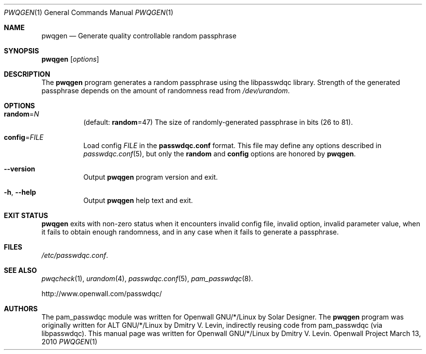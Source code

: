 .\" Copyright (c) 2009 Dmitry V. Levin
.\" All rights reserved.
.\"
.\" Redistribution and use in source and binary forms, with or without
.\" modification, are permitted.
.\"
.\" THIS SOFTWARE IS PROVIDED BY THE AUTHOR AND CONTRIBUTORS ``AS IS'' AND
.\" ANY EXPRESS OR IMPLIED WARRANTIES, INCLUDING, BUT NOT LIMITED TO, THE
.\" IMPLIED WARRANTIES OF MERCHANTABILITY AND FITNESS FOR A PARTICULAR PURPOSE
.\" ARE DISCLAIMED.  IN NO EVENT SHALL THE AUTHOR OR CONTRIBUTORS BE LIABLE
.\" FOR ANY DIRECT, INDIRECT, INCIDENTAL, SPECIAL, EXEMPLARY, OR CONSEQUENTIAL
.\" DAMAGES (INCLUDING, BUT NOT LIMITED TO, PROCUREMENT OF SUBSTITUTE GOODS
.\" OR SERVICES; LOSS OF USE, DATA, OR PROFITS; OR BUSINESS INTERRUPTION)
.\" HOWEVER CAUSED AND ON ANY THEORY OF LIABILITY, WHETHER IN CONTRACT, STRICT
.\" LIABILITY, OR TORT (INCLUDING NEGLIGENCE OR OTHERWISE) ARISING IN ANY WAY
.\" OUT OF THE USE OF THIS SOFTWARE, EVEN IF ADVISED OF THE POSSIBILITY OF
.\" SUCH DAMAGE.
.\"
.\" $Owl: Owl/packages/passwdqc/passwdqc/pwqgen.1,v 1.10 2010/03/13 21:29:15 solar Exp $
.\"
.Dd March 13, 2010
.Dt PWQGEN 1
.Os "Openwall Project"
.Sh NAME
.Nm pwqgen
.Nd Generate quality controllable random passphrase
.Sh SYNOPSIS
.Nm Op Ar options
.Sh DESCRIPTION
The
.Nm
program generates a random passphrase using the libpasswdqc library.
Strength of the generated passphrase depends on the amount of randomness
read from
.Pa /dev/urandom .
.Sh OPTIONS
.Bl -tag -width indent
.It Cm random Ns = Ns Ar N
.Pq default: Cm random Ns = Ns 47
The size of randomly-generated passphrase in bits (26 to 81).
.It Cm config Ns = Ns Ar FILE
Load config
.Ar FILE
in the
.Cm passwdqc.conf
format.  This file may define any options described in
.Xr passwdqc.conf 5 , but only the
.Cm random
and
.Cm config
options are honored by
.Nm .
.It Cm --version
Output
.Nm
program version and exit.
.It Cm -h , --help
Output
.Nm
help text and exit.
.El
.Sh EXIT STATUS
.Nm
exits with non-zero status when it encounters invalid config file,
invalid option, invalid parameter value, when it fails to obtain enough
randomness, and in any case when it fails to generate a passphrase.
.Sh FILES
.Pa /etc/passwdqc.conf .
.Sh SEE ALSO
.Xr pwqcheck 1 ,
.Xr urandom 4 ,
.Xr passwdqc.conf 5 ,
.Xr pam_passwdqc 8 .
.Pp
http://www.openwall.com/passwdqc/
.Sh AUTHORS
The pam_passwdqc module was written for Openwall GNU/*/Linux by Solar Designer.
The
.Nm
program was originally written for ALT GNU/*/Linux by Dmitry V. Levin,
indirectly reusing code from pam_passwdqc (via libpasswdqc).
This manual page was written for Openwall GNU/*/Linux by Dmitry V. Levin.
